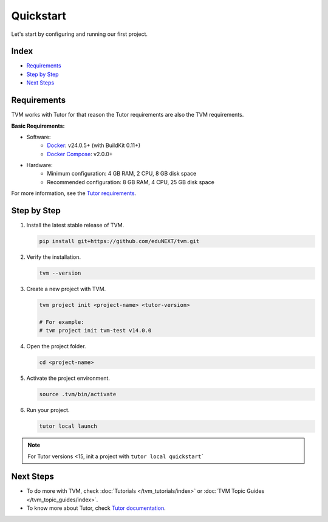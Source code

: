 Quickstart
###########

Let's start by configuring and running our first project.

Index
------
- `Requirements`_
- `Step by Step`_
- `Next Steps`_

Requirements
-------------

TVM works with Tutor for that reason the Tutor requirements are also the TVM requirements.

**Basic Requirements:**

- Software:
    - `Docker <https://docs.docker.com/engine/installation/>`_: v24.0.5+ (with BuildKit 0.11+)
    - `Docker Compose <https://docs.docker.com/compose/install/>`_: v2.0.0+
- Hardware:
    - Minimum configuration: 4 GB RAM, 2 CPU, 8 GB disk space
    - Recommended configuration: 8 GB RAM, 4 CPU, 25 GB disk space

For more information, see the `Tutor requirements <https://docs.tutor.overhang.io/install.html#requirements>`_.


Step by Step
-------------

#.  Install the latest stable release of TVM.

    .. code-block:: bash

        pip install git+https://github.com/eduNEXT/tvm.git

#.  Verify the installation.

    .. code-block:: bash

        tvm --version

#.  Create a new project with TVM.

    .. code-block:: bash

        tvm project init <project-name> <tutor-version>

        # For example:
        # tvm project init tvm-test v14.0.0

#.  Open the project folder.

    .. code-block:: bash

        cd <project-name>

#.  Activate the project environment.

    .. code-block:: bash

        source .tvm/bin/activate

#.  Run your project.

    .. code-block:: bash

        tutor local launch
        
.. note:: For Tutor versions <15, init a project with ``tutor local quickstart```


Next Steps
-----------

- To do more with TVM, check :doc:`Tutorials </tvm_tutorials/index>` or :doc:`TVM Topic Guides </tvm_topic_guides/index>`.
- To know more about Tutor, check `Tutor documentation <https://docs.tutor.overhang.io/>`_.
